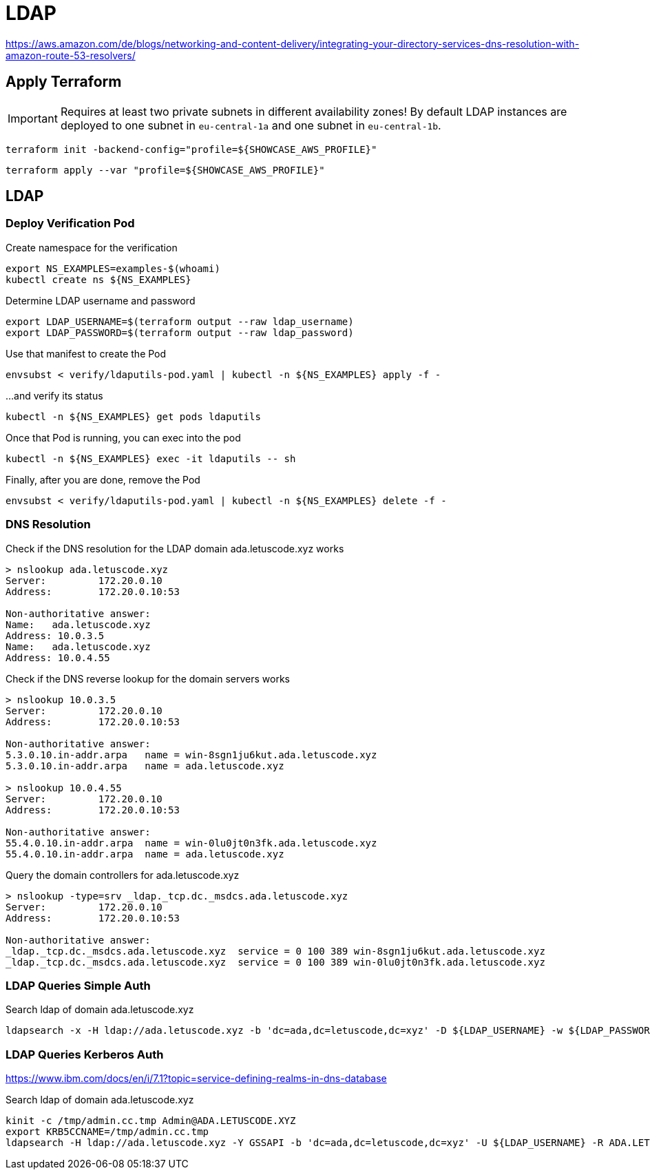 = LDAP

https://aws.amazon.com/de/blogs/networking-and-content-delivery/integrating-your-directory-services-dns-resolution-with-amazon-route-53-resolvers/

== Apply Terraform

IMPORTANT: Requires at least two private subnets in different availability zones! By default LDAP instances are deployed to one subnet in `eu-central-1a` and one subnet in `eu-central-1b`.

[source,bash]
----
terraform init -backend-config="profile=${SHOWCASE_AWS_PROFILE}"
----

[source,bash]
----
terraform apply --var "profile=${SHOWCASE_AWS_PROFILE}"
----

== LDAP

=== Deploy Verification Pod

.Create namespace for the verification
[source,bash]
----
export NS_EXAMPLES=examples-$(whoami)
kubectl create ns ${NS_EXAMPLES}
----

.Determine LDAP username and password
[source,bash]
----
export LDAP_USERNAME=$(terraform output --raw ldap_username)
export LDAP_PASSWORD=$(terraform output --raw ldap_password)
----

.Use that manifest to create the Pod
[source,bash]
----
envsubst < verify/ldaputils-pod.yaml | kubectl -n ${NS_EXAMPLES} apply -f -
----

.…and verify its status
[source,bash]
----
kubectl -n ${NS_EXAMPLES} get pods ldaputils
----

.Once that Pod is running, you can exec into the pod
[source,bash]
----
kubectl -n ${NS_EXAMPLES} exec -it ldaputils -- sh
----

.Finally, after you are done, remove the Pod
[source,bash]
----
envsubst < verify/ldaputils-pod.yaml | kubectl -n ${NS_EXAMPLES} delete -f -
----

=== DNS Resolution

.Check if the DNS resolution for the LDAP domain ada.letuscode.xyz works
[source,bash]
----
> nslookup ada.letuscode.xyz
Server:         172.20.0.10
Address:        172.20.0.10:53

Non-authoritative answer:
Name:   ada.letuscode.xyz
Address: 10.0.3.5
Name:   ada.letuscode.xyz
Address: 10.0.4.55
----

.Check if the DNS reverse lookup for the domain servers works
[source,bash]
----
> nslookup 10.0.3.5
Server:         172.20.0.10
Address:        172.20.0.10:53

Non-authoritative answer:
5.3.0.10.in-addr.arpa   name = win-8sgn1ju6kut.ada.letuscode.xyz
5.3.0.10.in-addr.arpa   name = ada.letuscode.xyz

> nslookup 10.0.4.55
Server:         172.20.0.10
Address:        172.20.0.10:53

Non-authoritative answer:
55.4.0.10.in-addr.arpa  name = win-0lu0jt0n3fk.ada.letuscode.xyz
55.4.0.10.in-addr.arpa  name = ada.letuscode.xyz
----

.Query the domain controllers for ada.letuscode.xyz
[source,bash]
----
> nslookup -type=srv _ldap._tcp.dc._msdcs.ada.letuscode.xyz
Server:         172.20.0.10
Address:        172.20.0.10:53

Non-authoritative answer:
_ldap._tcp.dc._msdcs.ada.letuscode.xyz  service = 0 100 389 win-8sgn1ju6kut.ada.letuscode.xyz
_ldap._tcp.dc._msdcs.ada.letuscode.xyz  service = 0 100 389 win-0lu0jt0n3fk.ada.letuscode.xyz
----

=== LDAP Queries Simple Auth

.Search ldap of domain ada.letuscode.xyz
[source,bash]
----
ldapsearch -x -H ldap://ada.letuscode.xyz -b 'dc=ada,dc=letuscode,dc=xyz' -D ${LDAP_USERNAME} -w ${LDAP_PASSWORD}
----

=== LDAP Queries Kerberos Auth

https://www.ibm.com/docs/en/i/7.1?topic=service-defining-realms-in-dns-database

.Search ldap of domain ada.letuscode.xyz
[source,bash]
----
kinit -c /tmp/admin.cc.tmp Admin@ADA.LETUSCODE.XYZ
export KRB5CCNAME=/tmp/admin.cc.tmp
ldapsearch -H ldap://ada.letuscode.xyz -Y GSSAPI -b 'dc=ada,dc=letuscode,dc=xyz' -U ${LDAP_USERNAME} -R ADA.LETUSCODE.XYZ
----